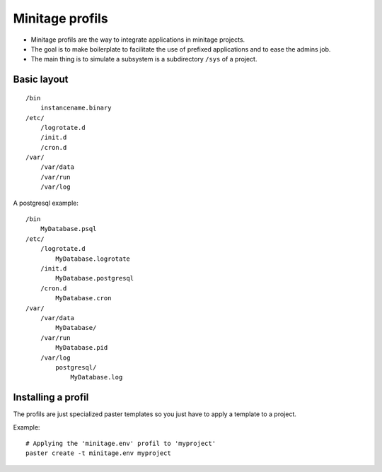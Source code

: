 
Minitage profils
*****************

- Minitage profils are the way to integrate applications in minitage projects.

- The goal is to make boilerplate to facilitate the use of prefixed applications and to ease the admins job.

- The main thing is to simulate a subsystem is a subdirectory ``/sys`` of a project.

Basic layout
-------------
::

    /bin
        instancename.binary
    /etc/
        /logrotate.d
        /init.d
        /cron.d
    /var/
        /var/data
        /var/run
        /var/log


A postgresql example::

    /bin
        MyDatabase.psql
    /etc/
        /logrotate.d
            MyDatabase.logrotate
        /init.d
            MyDatabase.postgresql
        /cron.d
            MyDatabase.cron
    /var/
        /var/data
            MyDatabase/
        /var/run
            MyDatabase.pid
        /var/log
            postgresql/
                MyDatabase.log

Installing a profil
---------------------
The profils are just specialized paster templates so you just have to apply a template to a project.

Example::

    # Applying the 'minitage.env' profil to 'myproject'
    paster create -t minitage.env myproject


